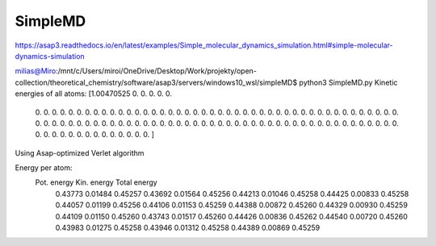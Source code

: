 ========
SimpleMD
========

https://asap3.readthedocs.io/en/latest/examples/Simple_molecular_dynamics_simulation.html#simple-molecular-dynamics-simulation

milias@Miro:/mnt/c/Users/miroi/OneDrive/Desktop/Work/projekty/open-collection/theoretical_chemistry/software/asap3/servers/windows10_wsl/simpleMD$ python3 SimpleMD.py
Kinetic energies of all atoms:
[1.00470525 0.         0.         0.         0.         0.
 0.         0.         0.         0.         0.         0.
 0.         0.         0.         0.         0.         0.
 0.         0.         0.         0.         0.         0.
 0.         0.         0.         0.         0.         0.
 0.         0.         0.         0.         0.         0.
 0.         0.         0.         0.         0.         0.
 0.         0.         0.         0.         0.         0.
 0.         0.         0.         0.         0.         0.
 0.         0.         0.         0.         0.         0.
 0.         0.         0.         0.         0.         0.
 0.         0.         0.         0.         0.         0.
 0.         0.         0.         0.         0.         0.
 0.         0.         0.         0.         0.         0.
 0.         0.         0.         0.         0.         0.
 0.         0.         0.         0.         0.         0.
 0.         0.         0.         0.         0.         0.
 0.         0.         0.         0.         0.         0.        ]
Using Asap-optimized Verlet algorithm

Energy per atom:
      Pot. energy     Kin. energy    Total energy
        0.43773         0.01484         0.45257
        0.43692         0.01564         0.45256
        0.44213         0.01046         0.45258
        0.44425         0.00833         0.45258
        0.44057         0.01199         0.45256
        0.44106         0.01153         0.45259
        0.44388         0.00872         0.45260
        0.44329         0.00930         0.45259
        0.44109         0.01150         0.45260
        0.43743         0.01517         0.45260
        0.44426         0.00836         0.45262
        0.44540         0.00720         0.45260
        0.43983         0.01275         0.45258
        0.43946         0.01312         0.45258
        0.44389         0.00869         0.45259
